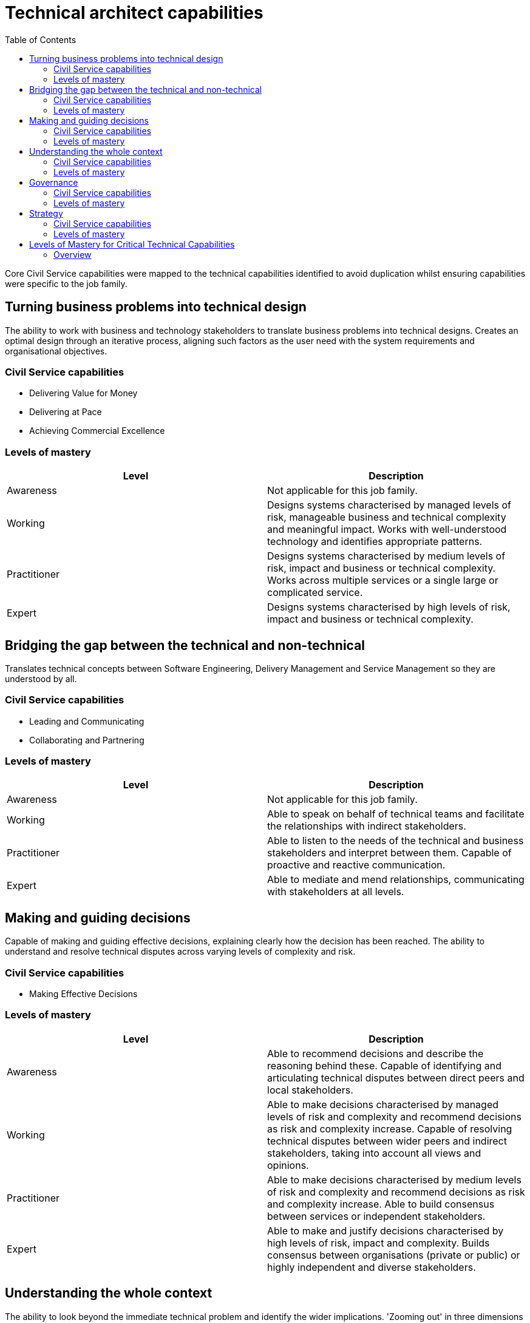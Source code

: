 = Technical architect capabilities
:toc:

Core Civil Service capabilities were mapped to the technical capabilities identified to avoid duplication whilst ensuring capabilities were specific to the job family.

== Turning business problems into technical design

The ability to work with business and technology stakeholders to translate business problems into technical designs. Creates an optimal design through an iterative process, aligning such factors as the user need with the system requirements and organisational objectives.

=== Civil Service capabilities

* Delivering Value for Money
* Delivering at Pace
* Achieving Commercial Excellence

=== Levels of mastery

|===
|Level|Description

|Awareness
|Not applicable for this job family.

|Working
|Designs systems characterised by managed levels of risk, manageable business and technical complexity and meaningful impact. Works with well-understood technology and identifies appropriate patterns.

|Practitioner
|Designs systems characterised by medium levels of risk, impact and business or technical complexity. Works across multiple services or a single large or complicated service.

|Expert
|Designs systems characterised by high levels of risk, impact and business or technical complexity.
|===

== Bridging the gap between the technical and non-technical

Translates technical concepts between Software Engineering, Delivery Management and Service Management so they are understood by all.

=== Civil Service capabilities

* Leading and Communicating
* Collaborating and Partnering

=== Levels of mastery

|===
|Level|Description

|Awareness
|Not applicable for this job family.

|Working
|Able to speak on behalf of technical teams and facilitate the relationships with indirect stakeholders.

|Practitioner
|Able to listen to the needs of the technical and business stakeholders and interpret between them. Capable of proactive and reactive communication.

|Expert
|Able to mediate and mend relationships, communicating with stakeholders at all levels.
|===

== Making and guiding decisions

Capable of making and guiding effective decisions, explaining clearly how the decision has been reached. The ability to understand and resolve technical disputes across varying levels of complexity and risk.

=== Civil Service capabilities

* Making Effective Decisions

=== Levels of mastery

|===
|Level|Description

|Awareness
|Able to recommend decisions and describe the reasoning behind these. Capable of identifying and articulating technical disputes between direct peers and local stakeholders.

|Working
|Able to make decisions characterised by managed levels of risk and complexity and recommend decisions as risk and complexity increase. Capable of resolving technical disputes between wider peers and indirect stakeholders, taking into account all views and opinions.

|Practitioner
|Able to make decisions characterised by medium levels of risk and complexity and recommend decisions as risk and complexity increase. Able to build consensus between services or independent stakeholders.

|Expert
|Able to make and justify decisions characterised by high levels of risk, impact and complexity. Builds consensus between organisations (private or public) or highly independent and diverse stakeholders.
|===

== Understanding the whole context

The ability to look beyond the immediate technical problem and identify the wider implications. 'Zooming out' in three dimensions - knowing relevant historical context and future impact, understanding how current work fits in broader contexts and strategies, and looking for deeper underlying problems and opportunities.

=== Civil Service capabilities

* Seeing the Bigger Picture

=== Levels of mastery

|===
|Level|Description

|Awareness
|Able to understand how their work supports the team and identify the wider influences and how they apply. Able to keep an open mind and understand the broader context.

|Working
|Able to understand trends and practices outside their team and how these will impact their work. Able to understand how their work fits into the broader strategy and historical context. Capable of considering the patterns and interactions on a larger scale.

|Practitioner
|Able to understand trends and practices within the broader organisation and how these will impact their work. Able to look for deeper underlying problems and opportunities. Can anticipate problems before they occur, and identify the impact of changes to policy.

|Expert
|Able to understand trends and practices outside their organisation and how these will impact their work. Can anticipate changing policy.
|===

== Governance

Understands technical governance and is able to participate in or deliver the assurance of a service. This capability becomes increasingly critical at senior role levels.

=== Civil Service capabilities

* Managing a Quality Service

=== Levels of mastery

|===
|Level|Description

|Awareness
|Understands how governance works and is able to participate in assurance.

|Working
|Understands how governance works and what governance is required. Capable of taking responsibility for the assurance of parts of a service, knows what risks need to be managed.

|Practitioner
|Capable of evolving and defining governance and taking responsibility for collaborating and supporting in wider governance. Knows how to assure services delivered by Technical Archiects across sets of services.

|Expert
|Able to understand how technical governance works with wider governance (e.g. budget). Capable of assuring corporate services by understanding key risks and mitigation through assurance mechanisms.
|===

== Strategy

Capable of producing strategy for technology that meets business needs. Able to create, refine and challenge patterns, standards, policies, roadmaps and vision statements. Senior roles tend to be more proactive as they set the strategy. Junior roles tend to be more reactive, responding to the strategy.

=== Civil Service capabilities

* Changing and Improving

=== Levels of mastery

|===
|Level|Description

|Awareness
|Aware of the purpose and application of strategy, standards, patterns, policies, roadmaps and vision statements.

|Working
|Capable of applying strategy, using patterns, standards, policies, roadmaps and vision statements. Able to challenge them and provide guidance.

|Practitioner
|Capable of defining and challenging strategies, patterns, standards, policies, roadmaps and vision statements. Capable of providing proactive advice and guidance for their definition across the organisation.

|Expert
|Capable of shaping and influencing government strategy. Able to own and be responsible for setting strategies, patterns, standards, policies, roadmaps and vision statements.
|===

== Levels of Mastery for Critical Technical Capabilities

The levels of mastery (from awareness to expert) have been mapped against the role levels for Technical Architect for each technical capability. An overview of the mapping for each of the capabilities can be seen below.

The critical capabilities are:

* Turning business problems into technical design
* Bridging the gap between the technical and non-technical
* Making and guiding decisions
* Understanding the whole context

The desired capabilities are:

* Governance
* Strategy

=== Overview

[cols="6*, options="header"]
|===

|Capability
|Associate technical architect
|Technical architect
|Senior technical architect
|Lead technical architect
|Principal technical architect

|Turning business problems into technical design
|Working
|Working
|Practitioner
|Expert
|Expert

|Bridging the gap between the technical and non-technical
|Working
|Working
|Practitioner
|Expert
|Expert

|Making and guiding decisions
|Awareness
|Working
|Working
|Practitioner
|Expert

|Understanding the whole context
|Awareness
|Working
|Working
|Practitioner
|Expert

|Governance
|Awareness
|Working
|Practitioner
|Practitioner
|Expert

|Strategy
|Awareness
|Working
|Working
|Practitioner
|Expert
|===
